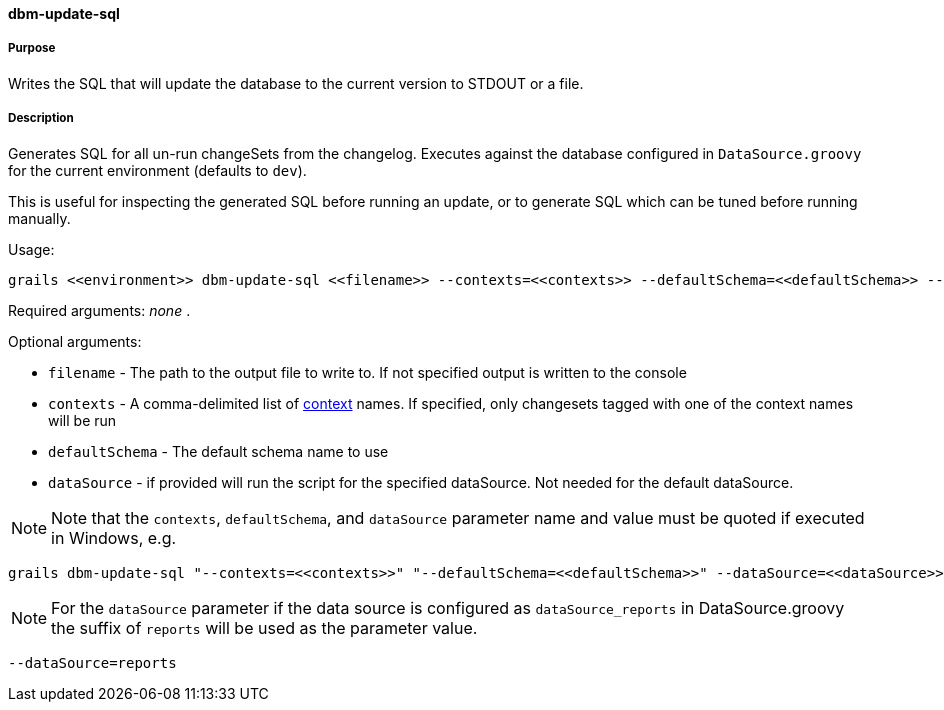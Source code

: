 ==== dbm-update-sql

===== Purpose

Writes the SQL that will update the database to the current version to STDOUT or a file.

===== Description

Generates SQL for all un-run changeSets from the changelog. Executes against the database configured in `DataSource.groovy` for the current environment (defaults to `dev`).

This is useful for inspecting the generated SQL before running an update, or to generate SQL which can be tuned before running manually.

Usage:
[source,java]
----
grails <<environment>> dbm-update-sql <<filename>> --contexts=<<contexts>> --defaultSchema=<<defaultSchema>> --dataSource=<<dataSource>>
----

Required arguments: _none_ .

Optional arguments:

* `filename` - The path to the output file to write to. If not specified output is written to the console
* `contexts` - A comma-delimited list of http://www.liquibase.org/manual/contexts[context] names. If specified, only changesets tagged with one of the context names will be run
* `defaultSchema` - The default schema name to use
* `dataSource` - if provided will run the script for the specified dataSource.  Not needed for the default dataSource.

NOTE: Note that the `contexts`, `defaultSchema`, and `dataSource` parameter name and value must be quoted if executed in Windows, e.g.
[source,groovy]
----
grails dbm-update-sql "--contexts=<<contexts>>" "--defaultSchema=<<defaultSchema>>" --dataSource=<<dataSource>>
----

NOTE: For the `dataSource` parameter if the data source is configured as `dataSource_reports` in DataSource.groovy
the suffix of `reports` will be used as the parameter value.
[source,groovy]
----
--dataSource=reports
----